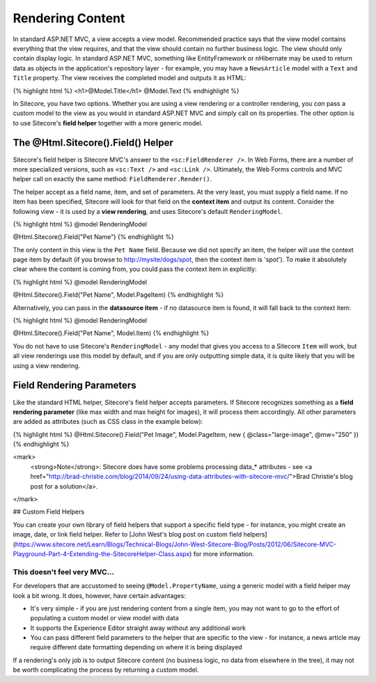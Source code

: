 ==============
Rendering Content
==============

In standard ASP.NET MVC, a view accepts a view model. Recommended practice says that the view model contains everything that the view requires, and that the view should contain no further business logic. The view should only contain display logic. In standard ASP.NET MVC, something like EntityFramework or nHibernate may be used to return data as objects in the application's repository layer - for example, you may have a ``NewsArticle`` model with a ``Text`` and ``Title`` property. The view receives the completed model and outputs it as HTML:

{% highlight html %}
<h1>@Model.Title</h1>
@Model.Text
{% endhighlight %}

In Sitecore, you have two options. Whether you are using a view rendering or a controller rendering, you *can* pass a custom model to the view as you would in standard ASP.NET MVC and simply call on its properties. The other option is to use Sitecore's **field helper** together with a more generic model.

-----------------
The @Html.Sitecore().Field() Helper
-----------------

Sitecore's field helper is Sitecore MVC's answer to the ``<sc:FieldRenderer />``. In Web Forms, there are a number of more specialized versions, such as ``<sc:Text />`` and ``<sc:Link />``. Ultimately, the Web Forms controls and MVC helper call on exactly the same method: ``FieldRenderer.Render()``.

The helper accept as a field name, item, and set of parameters. At the very least, you must supply a field name. If no item has been specified, Sitecore will look for that field on the **context item** and output its content. Consider the following view - it is used by a **view rendering**, and uses Sitecore's default ``RenderingModel``.

{% highlight html %}
@model RenderingModel

@Html.Sitecore().Field("Pet Name")
{% endhighlight %}

The only content in this view is the ``Pet Name`` field. Because we did not specify an item, the helper will use the context page item by default (if you browse to http://mysite/dogs/spot, then the context item is 'spot'). To make it absolutely clear where the content is coming from, you could pass the context item in explicitly:

{% highlight html %}
@model RenderingModel

@Html.Sitecore().Field("Pet Name", Model.PageItem)
{% endhighlight %}

Alternatively, you can pass in the **datasource item** - if no datasource item is found, it will fall back to the context item:

{% highlight html %}
@model RenderingModel

@Html.Sitecore().Field("Pet Name", Model.Item)
{% endhighlight %}

You do not have to use Sitecore's ``RenderingModel`` - any model that gives you access to a Sitecore ``Item`` will work, but all view renderings use this model by default, and if you are only outputting simple data, it is quite likely that you will be using a view rendering.

-----------------
Field Rendering Parameters
-----------------

Like the standard HTML helper, Sitecore's field helper accepts parameters. If Sitecore recognizes something as a **field rendering parameter** (like max width and max height for images), it will process them accordingly. All other parameters are added as attributes (such as CSS class in the example below):

{% highlight html %}
@Html.Sitecore().Field("Pet Image", Model.PageItem, new { @class="large-image", @mw="250" })
{% endhighlight %}

<mark>
	<strong>Note</strong>: Sitecore does have some problems processing data_* attributes - see <a href="http://brad-christie.com/blog/2014/09/24/using-data-attributes-with-sitecore-mvc/">Brad Christie's blog post for a solution</a>.
</mark>

## Custom Field Helpers

You can create your own library of field helpers that support a specific field type - for instance, you might create an image, date, or link field helper. Refer to [John West's blog post on custom field helpers](https://www.sitecore.net/Learn/Blogs/Technical-Blogs/John-West-Sitecore-Blog/Posts/2012/06/Sitecore-MVC-Playground-Part-4-Extending-the-SitecoreHelper-Class.aspx) for more information.

This doesn't feel very MVC...
~~~~~~~~~~~~~~~~~~~~~~

For developers that are accustomed to seeing ``@Model.PropertyName``, using a generic model with a field helper may look a bit wrong. It does, however, have certain advantages:

* It's very simple - if you are just rendering content from a single item, you may not want to go to the effort of populating a custom model or view model with data
* It supports the Experience Editor straight away without any additional work 
* You can pass different field parameters to the helper that are specific to the view - for instance, a news article may require different date formatting depending on where it is being displayed

If a rendering's only job is to output Sitecore content (no business logic, no data from elsewhere in the tree), it may not be worth complicating the process by returning a custom model. 